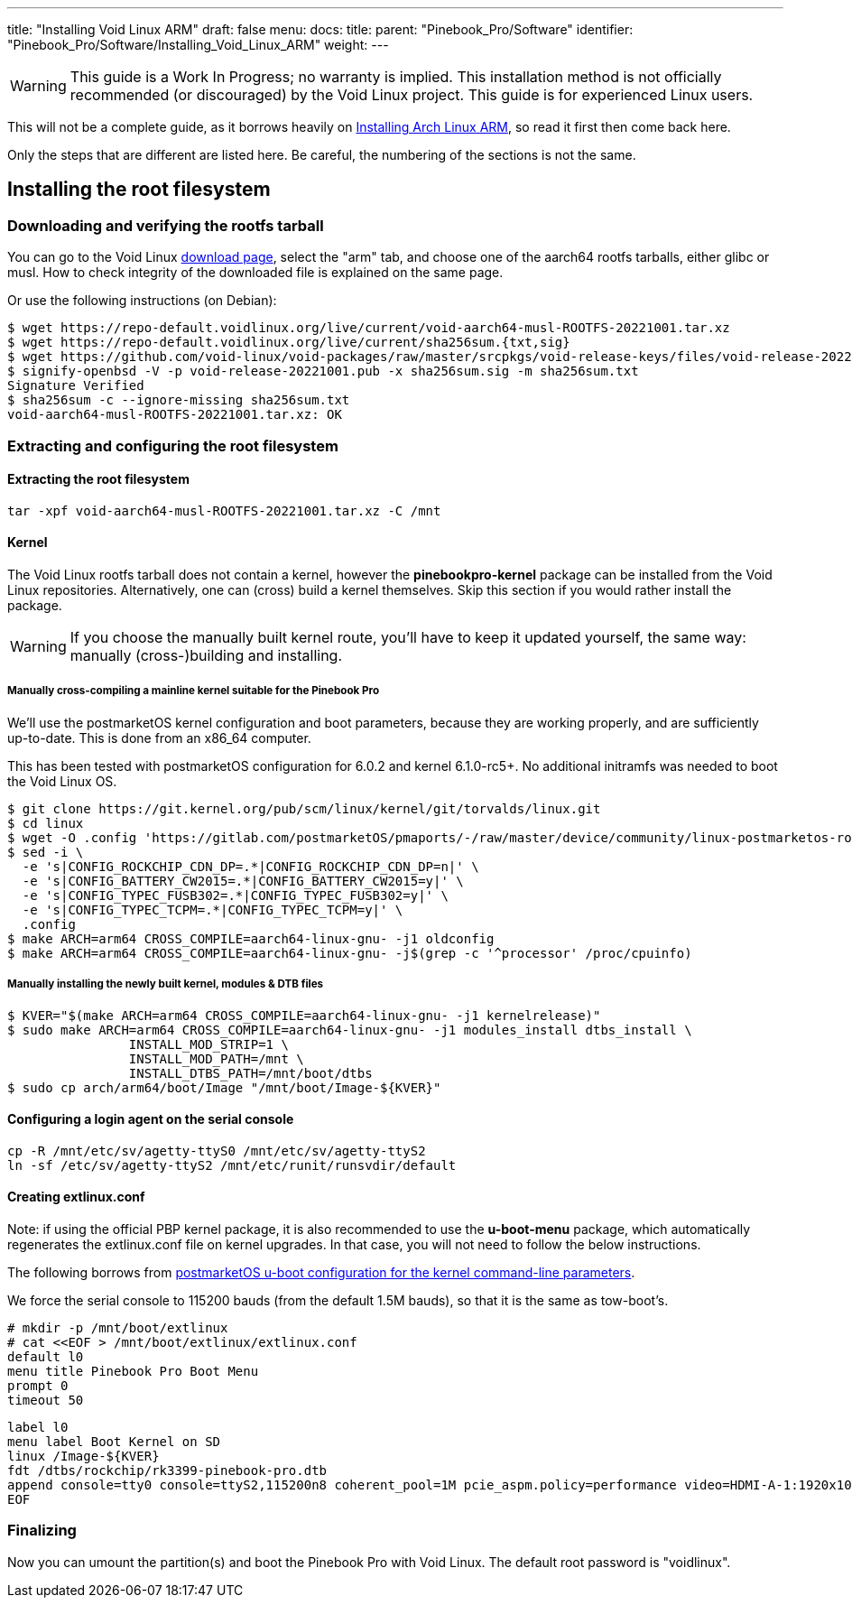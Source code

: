 ---
title: "Installing Void Linux ARM"
draft: false
menu:
  docs:
    title:
    parent: "Pinebook_Pro/Software"
    identifier: "Pinebook_Pro/Software/Installing_Void_Linux_ARM"
    weight: 
---

WARNING: This guide is a Work In Progress; no warranty is implied. This installation method is not officially recommended (or discouraged) by the Void Linux project. This guide is for experienced Linux users.

This will not be a complete guide, as it borrows heavily on link:/documentation/Pinebook_Pro/Software/Installing_Arch_Linux_ARM[Installing Arch Linux ARM], so read it first then come back here.

Only the steps that are different are listed here. Be careful, the numbering of the sections is not the same.

== Installing the root filesystem

=== Downloading and verifying the rootfs tarball

You can go to the Void Linux https://voidlinux.org/download/[download page], select the "arm" tab, and choose one of the aarch64 rootfs tarballs, either glibc or musl.
How to check integrity of the downloaded file is explained on the same page.

Or use the following instructions (on Debian):

 $ wget https://repo-default.voidlinux.org/live/current/void-aarch64-musl-ROOTFS-20221001.tar.xz
 $ wget https://repo-default.voidlinux.org/live/current/sha256sum.{txt,sig}
 $ wget https://github.com/void-linux/void-packages/raw/master/srcpkgs/void-release-keys/files/void-release-20221001.pub
 $ signify-openbsd -V -p void-release-20221001.pub -x sha256sum.sig -m sha256sum.txt
 Signature Verified
 $ sha256sum -c --ignore-missing sha256sum.txt
 void-aarch64-musl-ROOTFS-20221001.tar.xz: OK

=== Extracting and configuring the root filesystem

==== Extracting the root filesystem

 tar -xpf void-aarch64-musl-ROOTFS-20221001.tar.xz -C /mnt

==== Kernel

The Void Linux rootfs tarball does not contain a kernel, however  the *pinebookpro-kernel* package can be installed from the Void Linux repositories. Alternatively, one can (cross) build a kernel themselves. Skip this section if you would rather install the package.

WARNING: If you choose the manually built kernel route, you'll have to keep it updated yourself, the same way: manually (cross-)building and installing.

===== Manually cross-compiling a mainline kernel suitable for the Pinebook Pro

We'll use the postmarketOS kernel configuration and boot parameters, because they are working properly, and are sufficiently up-to-date. This is done from an x86_64 computer.

This has been tested with postmarketOS configuration for 6.0.2 and kernel 6.1.0-rc5+. No additional initramfs was needed to boot the Void Linux OS.

 $ git clone https://git.kernel.org/pub/scm/linux/kernel/git/torvalds/linux.git
 $ cd linux
 $ wget -O .config 'https://gitlab.com/postmarketOS/pmaports/-/raw/master/device/community/linux-postmarketos-rockchip/config-postmarketos-rockchip.aarch64?inline=false'
 $ sed -i \
   -e 's|CONFIG_ROCKCHIP_CDN_DP=.*|CONFIG_ROCKCHIP_CDN_DP=n|' \
   -e 's|CONFIG_BATTERY_CW2015=.*|CONFIG_BATTERY_CW2015=y|' \
   -e 's|CONFIG_TYPEC_FUSB302=.*|CONFIG_TYPEC_FUSB302=y|' \
   -e 's|CONFIG_TYPEC_TCPM=.*|CONFIG_TYPEC_TCPM=y|' \
   .config
 $ make ARCH=arm64 CROSS_COMPILE=aarch64-linux-gnu- -j1 oldconfig
 $ make ARCH=arm64 CROSS_COMPILE=aarch64-linux-gnu- -j$(grep -c '^processor' /proc/cpuinfo)

===== Manually installing the newly built kernel, modules & DTB files

 $ KVER="$(make ARCH=arm64 CROSS_COMPILE=aarch64-linux-gnu- -j1 kernelrelease)"
 $ sudo make ARCH=arm64 CROSS_COMPILE=aarch64-linux-gnu- -j1 modules_install dtbs_install \
 		INSTALL_MOD_STRIP=1 \
 		INSTALL_MOD_PATH=/mnt \
 		INSTALL_DTBS_PATH=/mnt/boot/dtbs
 $ sudo cp arch/arm64/boot/Image "/mnt/boot/Image-${KVER}"

==== Configuring a login agent on the serial console

 cp -R /mnt/etc/sv/agetty-ttyS0 /mnt/etc/sv/agetty-ttyS2
 ln -sf /etc/sv/agetty-ttyS2 /mnt/etc/runit/runsvdir/default

==== Creating extlinux.conf

Note: if using the official PBP kernel package, it is also recommended to use the *u-boot-menu* package, which automatically regenerates the extlinux.conf file on kernel upgrades. In that case, you will not need to follow the below instructions.

The following borrows from https://gitlab.com/postmarketOS/pmaports/-/blob/master/device/community/device-pine64-pinebookpro/extlinux.conf[postmarketOS u-boot configuration for the kernel command-line parameters].

We force the serial console to 115200 bauds (from the default 1.5M bauds), so that it is the same as tow-boot's.

 # mkdir -p /mnt/boot/extlinux
 # cat <<EOF > /mnt/boot/extlinux/extlinux.conf
 default l0
 menu title Pinebook Pro Boot Menu
 prompt 0
 timeout 50

 label l0
 menu label Boot Kernel on SD
 linux /Image-${KVER}
 fdt /dtbs/rockchip/rk3399-pinebook-pro.dtb
 append console=tty0 console=ttyS2,115200n8 coherent_pool=1M pcie_aspm.policy=performance video=HDMI-A-1:1920x1080@60 video=eDP-1:1920x1080@60 rw rootwait root=/dev/mmcblk1p3
 EOF

=== Finalizing

Now you can umount the partition(s) and boot the Pinebook Pro with Void Linux. The default root password is "voidlinux".

